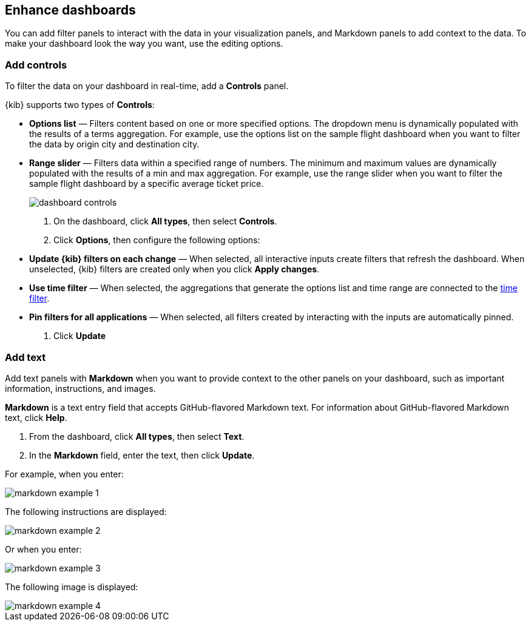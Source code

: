 [[enhance-dashboards]]
== Enhance dashboards

You can add filter panels to interact with the data in your visualization panels, and Markdown panels to add context to the data. 
To make your dashboard look the way you want, use the editing options.

[float]
[[add-controls]]
=== Add controls

To filter the data on your dashboard in real-time, add a *Controls* panel.

{kib} supports two types of *Controls*:

* *Options list* — Filters content based on one or more specified options. The dropdown menu is dynamically populated with the results of a terms aggregation. 
For example, use the options list on the sample flight dashboard when you want to filter the data by origin city and destination city.

* *Range slider* — Filters data within a specified range of numbers. The minimum and maximum values are dynamically populated with the results of a 
min and max aggregation. For example, use the range slider when you want to filter the sample flight dashboard by a specific average ticket price.
+
[role="screenshot"]
image::images/dashboard-controls.png[]

. On the dashboard, click *All types*, then select *Controls*.

. Click *Options*, then configure the following options:

* *Update {kib} filters on each change* &mdash; When selected, all interactive inputs create filters that refresh the dashboard. When unselected,
 {kib} filters are created only when you click *Apply changes*.

* *Use time filter* &mdash; When selected, the aggregations that generate the options list and time range are connected to the <<set-time-filter,time filter>>.

* *Pin filters for all applications* &mdash; When selected, all filters created by interacting with the inputs are automatically pinned.

. Click *Update*

[float]
[[add-text]]
=== Add text

Add text panels with *Markdown* when you want to provide context to the other panels on your dashboard, such as important information, instructions, and images.

*Markdown* is a text entry field that accepts GitHub-flavored Markdown text. For information about GitHub-flavored Markdown text, click *Help*.

. From the dashboard, click *All types*, then select *Text*.

. In the *Markdown* field, enter the text, then click *Update*.

For example, when you enter:

[role="screenshot"]
image::images/markdown_example_1.png[]

The following instructions are displayed:

[role="screenshot"]
image::images/markdown_example_2.png[]

Or when you enter:

[role="screenshot"]
image::images/markdown_example_3.png[]

The following image is displayed:

[role="screenshot"]
image::images/markdown_example_4.png[]



